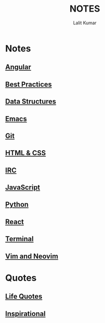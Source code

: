 #+TITLE: NOTES
#+AUTHOR: Lalit Kumar
#+EMAIL: lalitkumar.meena.lk@gmail.com
#+OPTIONS: toc:nil

* Notes
** [[file:angular.org][Angular]] 
** [[file:best_practices.org][Best Practices]] 
** [[file:data_structure.org][Data Structures]] 
** [[file:emacs.org][Emacs]] 
** [[file:git.org][Git]] 
** [[file:html_css.org][HTML & CSS]] 
** [[file:irc.org][IRC]] 
** [[file:javascript.org][JavaScript]] 
** [[file:python.org][Python]] 
** [[file:react.org][React]] 
** [[file:terminal.org][Terminal]] 
** [[file:vim.org][Vim and Neovim]] 

* Quotes
** [[file:~/data/Github/dNotes/quotes/life.org][Life Quotes]] 
** [[file:~/data/Github/dNotes/quotes/inspirational.org][Inspirational]] 
